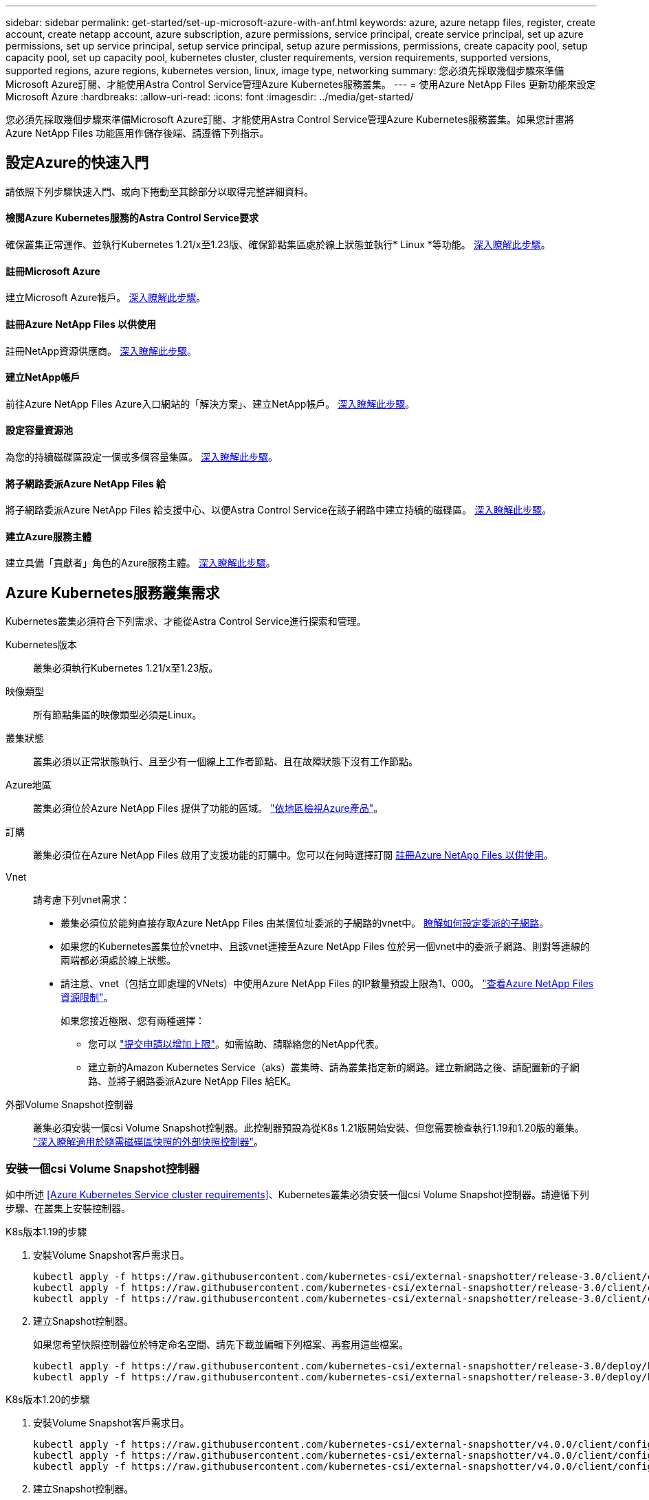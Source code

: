 ---
sidebar: sidebar 
permalink: get-started/set-up-microsoft-azure-with-anf.html 
keywords: azure, azure netapp files, register, create account, create netapp account, azure subscription, azure permissions, service principal, create service principal, set up azure permissions, set up service principal, setup service principal, setup azure permissions, permissions, create capacity pool, setup capacity pool, set up capacity pool, kubernetes cluster, cluster requirements, version requirements, supported versions, supported regions, azure regions, kubernetes version, linux, image type, networking 
summary: 您必須先採取幾個步驟來準備Microsoft Azure訂閱、才能使用Astra Control Service管理Azure Kubernetes服務叢集。 
---
= 使用Azure NetApp Files 更新功能來設定Microsoft Azure
:hardbreaks:
:allow-uri-read: 
:icons: font
:imagesdir: ../media/get-started/


您必須先採取幾個步驟來準備Microsoft Azure訂閱、才能使用Astra Control Service管理Azure Kubernetes服務叢集。如果您計畫將Azure NetApp Files 功能區用作儲存後端、請遵循下列指示。



== 設定Azure的快速入門

請依照下列步驟快速入門、或向下捲動至其餘部分以取得完整詳細資料。



==== 檢閱Azure Kubernetes服務的Astra Control Service要求

[role="quick-margin-para"]
確保叢集正常運作、並執行Kubernetes 1.21/x至1.23版、確保節點集區處於線上狀態並執行* Linux *等功能。 <<Azure Kubernetes Service cluster requirements,深入瞭解此步驟>>。



==== 註冊Microsoft Azure

[role="quick-margin-para"]
建立Microsoft Azure帳戶。 <<Sign up for Microsoft Azure,深入瞭解此步驟>>。



==== 註冊Azure NetApp Files 以供使用

[role="quick-margin-para"]
註冊NetApp資源供應商。 <<Register for Azure NetApp Files,深入瞭解此步驟>>。



==== 建立NetApp帳戶

[role="quick-margin-para"]
前往Azure NetApp Files Azure入口網站的「解決方案」、建立NetApp帳戶。 <<Create a NetApp account,深入瞭解此步驟>>。



==== 設定容量資源池

[role="quick-margin-para"]
為您的持續磁碟區設定一個或多個容量集區。 <<Set up a capacity pool,深入瞭解此步驟>>。



==== 將子網路委派Azure NetApp Files 給

[role="quick-margin-para"]
將子網路委派Azure NetApp Files 給支援中心、以便Astra Control Service在該子網路中建立持續的磁碟區。 <<Delegate a subnet to Azure NetApp Files,深入瞭解此步驟>>。



==== 建立Azure服務主體

[role="quick-margin-para"]
建立具備「貢獻者」角色的Azure服務主體。 <<Create an Azure service principal,深入瞭解此步驟>>。



== Azure Kubernetes服務叢集需求

Kubernetes叢集必須符合下列需求、才能從Astra Control Service進行探索和管理。

Kubernetes版本:: 叢集必須執行Kubernetes 1.21/x至1.23版。
映像類型:: 所有節點集區的映像類型必須是Linux。
叢集狀態:: 叢集必須以正常狀態執行、且至少有一個線上工作者節點、且在故障狀態下沒有工作節點。
Azure地區:: 叢集必須位於Azure NetApp Files 提供了功能的區域。 https://azure.microsoft.com/en-us/global-infrastructure/services/?products=netapp["依地區檢視Azure產品"^]。
訂購:: 叢集必須位在Azure NetApp Files 啟用了支援功能的訂購中。您可以在何時選擇訂閱 <<Register for Azure NetApp Files,註冊Azure NetApp Files 以供使用>>。
Vnet:: 請考慮下列vnet需求：
+
--
* 叢集必須位於能夠直接存取Azure NetApp Files 由某個位址委派的子網路的vnet中。 <<Delegate a subnet to Azure NetApp Files,瞭解如何設定委派的子網路>>。
* 如果您的Kubernetes叢集位於vnet中、且該vnet連接至Azure NetApp Files 位於另一個vnet中的委派子網路、則對等連線的兩端都必須處於線上狀態。
* 請注意、vnet（包括立即處理的VNets）中使用Azure NetApp Files 的IP數量預設上限為1、000。 https://docs.microsoft.com/en-us/azure/azure-netapp-files/azure-netapp-files-resource-limits["查看Azure NetApp Files 資源限制"^]。
+
如果您接近極限、您有兩種選擇：

+
** 您可以 https://docs.microsoft.com/en-us/azure/azure-netapp-files/azure-netapp-files-resource-limits#request-limit-increase-["提交申請以增加上限"^]。如需協助、請聯絡您的NetApp代表。
** 建立新的Amazon Kubernetes Service（aks）叢集時、請為叢集指定新的網路。建立新網路之後、請配置新的子網路、並將子網路委派Azure NetApp Files 給EK。




--


外部Volume Snapshot控制器:: 叢集必須安裝一個csi Volume Snapshot控制器。此控制器預設為從K8s 1.21版開始安裝、但您需要檢查執行1.19和1.20版的叢集。 https://docs.netapp.com/us-en/trident/trident-use/vol-snapshots.html["深入瞭解適用於隨需磁碟區快照的外部快照控制器"^]。




=== 安裝一個csi Volume Snapshot控制器

如中所述 <<Azure Kubernetes Service cluster requirements>>、Kubernetes叢集必須安裝一個csi Volume Snapshot控制器。請遵循下列步驟、在叢集上安裝控制器。

.K8s版本1.19的步驟
. 安裝Volume Snapshot客戶需求日。
+
[source, kubectl]
----
kubectl apply -f https://raw.githubusercontent.com/kubernetes-csi/external-snapshotter/release-3.0/client/config/crd/snapshot.storage.k8s.io_volumesnapshotclasses.yaml
kubectl apply -f https://raw.githubusercontent.com/kubernetes-csi/external-snapshotter/release-3.0/client/config/crd/snapshot.storage.k8s.io_volumesnapshotcontents.yaml
kubectl apply -f https://raw.githubusercontent.com/kubernetes-csi/external-snapshotter/release-3.0/client/config/crd/snapshot.storage.k8s.io_volumesnapshots.yaml
----
. 建立Snapshot控制器。
+
如果您希望快照控制器位於特定命名空間、請先下載並編輯下列檔案、再套用這些檔案。

+
[source, kubectl]
----
kubectl apply -f https://raw.githubusercontent.com/kubernetes-csi/external-snapshotter/release-3.0/deploy/kubernetes/snapshot-controller/rbac-snapshot-controller.yaml
kubectl apply -f https://raw.githubusercontent.com/kubernetes-csi/external-snapshotter/release-3.0/deploy/kubernetes/snapshot-controller/setup-snapshot-controller.yaml
----


.K8s版本1.20的步驟
. 安裝Volume Snapshot客戶需求日。
+
[source, kubectl]
----
kubectl apply -f https://raw.githubusercontent.com/kubernetes-csi/external-snapshotter/v4.0.0/client/config/crd/snapshot.storage.k8s.io_volumesnapshotclasses.yaml
kubectl apply -f https://raw.githubusercontent.com/kubernetes-csi/external-snapshotter/v4.0.0/client/config/crd/snapshot.storage.k8s.io_volumesnapshotcontents.yaml
kubectl apply -f https://raw.githubusercontent.com/kubernetes-csi/external-snapshotter/v4.0.0/client/config/crd/snapshot.storage.k8s.io_volumesnapshots.yaml
----
. 建立Snapshot控制器。
+
如果您希望快照控制器位於特定命名空間、請先下載並編輯下列檔案、再套用這些檔案。

+
[source, kubectl]
----
kubectl apply -f https://raw.githubusercontent.com/kubernetes-csi/external-snapshotter/v4.0.0/deploy/kubernetes/snapshot-controller/rbac-snapshot-controller.yaml
kubectl apply -f https://raw.githubusercontent.com/kubernetes-csi/external-snapshotter/v4.0.0/deploy/kubernetes/snapshot-controller/setup-snapshot-controller.yaml
----




== 註冊Microsoft Azure

如果您沒有Microsoft Azure帳戶、請先註冊Microsoft Azure。

.步驟
. 前往 https://azure.microsoft.com/en-us/free/["Azure訂閱頁面"^] 訂閱Azure服務。
. 選取計畫、然後依照指示完成訂閱。




== 註冊Azure NetApp Files 以供使用

註冊NetApp資源供應商、即可取得Azure NetApp Files 有關解決方案的資訊。

.步驟
. 登入 Azure 入口網站。
. https://docs.microsoft.com/en-us/azure/azure-netapp-files/azure-netapp-files-register["請遵循Azure NetApp Files 下列技術文件來註冊NetApp資源供應商"^]。




== 建立NetApp帳戶

在Azure NetApp Files NetApp建立一個NetApp帳戶。

.步驟
. https://docs.microsoft.com/en-us/azure/azure-netapp-files/azure-netapp-files-create-netapp-account["請遵循Azure NetApp Files 下列技術文件、從Azure入口網站建立NetApp帳戶"^]。




== 設定容量資源池

需要一個或多個容量集區、Astra Control Service才能在容量集區中配置持續的磁碟區。Astra Control Service不會為您建立容量資源池。

為Kubernetes應用程式設定容量資源池時、請考量下列事項：

* 容量資源池必須在相同的Azure區域中建立、以便透過Astra Control Service管理這些高負載叢集。
* 容量集區可以具有超高、優質或標準服務層級。每個服務層級都是針對不同的效能需求而設計。Astra Control Service支援這三項功能。
+
您需要為要搭配Kubernetes叢集使用的每個服務層級設定容量資源池。

+
link:../learn/azure-storage.html["深入瞭Azure NetApp Files 解適用於NetApp的服務層級"]。

* 在您使用Astra Control Service為要保護的應用程式建立容量資源池之前、請先選擇這些應用程式所需的效能和容量。
+
資源配置適當的容量、可確保使用者能視需要建立持續的磁碟區。如果無法使用容量、則無法配置持續磁碟區。

* 可利用手動或自動QoS類型來建立一個可擴充的資源池。Azure NetApp FilesAstra Control Service支援自動QoS容量集區。不支援手動QoS容量資源池。


.步驟
. https://docs.microsoft.com/en-us/azure/azure-netapp-files/azure-netapp-files-set-up-capacity-pool["請遵循Azure NetApp Files 下列技術文件來設定自動QoS容量資源池"^]。




== 將子網路委派Azure NetApp Files 給

您需要將子網路委派Azure NetApp Files 給支援中心、以便Astra Control Service能在該子網路中建立持續的磁碟區。請注意Azure NetApp Files 、使用者只能在vnet中擁有一個委派的子網路。

如果您使用的是對等VNets、則對等連線的兩端都必須處於線上狀態：Kubernetes叢集所在的vnet、以及具有Azure NetApp Files 由他人委派子網路的vnet。

.步驟
. https://docs.microsoft.com/en-us/azure/azure-netapp-files/azure-netapp-files-delegate-subnet["請遵循Azure NetApp Files 《支持》文件將子網路委派Azure NetApp Files 給《支持》"^]。


請等待約10分鐘、再探索在委派子網路中執行的叢集。



== 建立Azure服務主體

Astra Control Service需要指派「貢獻者」角色的Azure服務主體。Astra Control Service使用此服務主體來協助Kubernetes應用程式資料管理。

服務主體是專為搭配應用程式、服務和工具使用而建立的身分識別。指派角色給服務主體會限制對特定Azure資源的存取。

請依照下列步驟、使用Azure CLI建立服務主體。您需要將輸出儲存在Json檔案中、稍後再提供給Astra Control Service。 https://docs.microsoft.com/en-us/cli/azure/create-an-azure-service-principal-azure-cli["如需使用CLI的詳細資訊、請參閱Azure文件"^]。

下列步驟假設您擁有建立服務主體的權限、而且您的機器上已安裝Microsoft Azure SDK（AZ命令）。

.需求
* 服務主體必須使用一般驗證。不支援憑證。
* 服務委託人必須獲得「參與者」或「擁有者」的Azure訂閱存取權。
* 您為範圍選擇的訂閱或資源群組必須包含高層叢集和Azure NetApp Files 您的帳戶。


.步驟
. 識別您的高層叢集所在的訂閱和租戶ID（這些是您要在Astra Control Service中管理的叢集）。
+
[source, azureCLI]
----
az configure --list-defaults
az account list --output table
----
. 視您使用的是整個訂閱或資源群組而定、執行下列其中一項：
+
** 建立服務主體、指派「參與者」角色、並將範圍指定給叢集所在的整個訂閱。
+
[source, azurecli]
----
az ad sp create-for-rbac --name service-principal-name --role contributor --scopes /subscriptions/SUBSCRIPTION-ID
----
** 建立服務主體、指派「參與者」角色、並指定叢集所在的資源群組。
+
[source, azurecli]
----
az ad sp create-for-rbac --name service-principal-name --role contributor --scopes /subscriptions/SUBSCRIPTION-ID/resourceGroups/RESOURCE-GROUP-ID
----


. 將產生的Azure CLI輸出儲存為Json檔案。
+
您必須提供此檔案、Astra Control Service才能探索您的高效能叢集、並管理Kubernetes資料管理作業。 link:../use/manage-credentials.html["深入瞭解Astra Control Service的認證管理"]。

. 選用：將訂閱ID新增至Json檔案、以便Astra Control Service在您選取檔案時自動填入ID。
+
否則、您必須在提示時在Astra Control Service中輸入訂閱ID。

+
* 範例 *

+
[source, JSON]
----
{
  "appId": "0db3929a-bfb0-4c93-baee-aaf8",
  "displayName": "sp-example-dev-sandbox",
  "name": "http://sp-example-dev-sandbox",
  "password": "mypassword",
  "tenant": "011cdf6c-7512-4805-aaf8-7721afd8ca37",
  "subscriptionId": "99ce999a-8c99-99d9-a9d9-99cce99f99ad"
}
----
. 選用：測試您的服務主體。根據服務主體使用的範圍、從下列命令範例中進行選擇。
+
.訂購範圍
[source, azurecli]
----
az login --service-principal --username APP-ID-SERVICEPRINCIPAL --password PASSWORD --tenant TENANT-ID
az group list --subscription SUBSCRIPTION-ID
az aks list --subscription SUBSCRIPTION-ID
az storage container list --subscription SUBSCRIPTION-ID
----
+
.資源群組範圍
[source, azurecli]
----
az login --service-principal --username APP-ID-SERVICEPRINCIPAL --password PASSWORD --tenant TENANT-ID
az aks list --subscription SUBSCRIPTION-ID --resource-group RESOURCE-GROUP-ID
----

